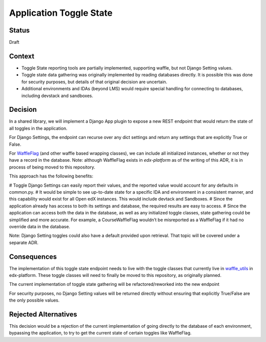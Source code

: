 Application Toggle State
========================

Status
------

Draft

Context
-------

* Toggle State reporting tools are partially implemented, supporting waffle, but not Django Setting values.
* Toggle state data gathering was originally implemented by reading databases directly. It is possible this was done for security purposes, but details of that original decision are uncertain.
* Additional environments and IDAs (beyond LMS) would require special handling for connecting to databases, including devstack and sandboxes.

Decision
--------

In a shared library, we will implement a Django App plugin to expose a new REST endpoint that would return the state of all toggles in the application.

For Django Settings, the endpoint can recurse over any dict settings and return any settings that are explicitly True or False.

For `WaffleFlag`_ (and other waffle based wrapping classes), we can include all initialized instances, whether or not they have a record in the database. Note: although WaffleFlag exists in `edx-platform` as of the writing of this ADR, it is in process of being moved to this repository.

This approach has the following benefits:

# Toggle Django Settings can easily report their values, and the reported value would account for any defaults in common.py.
# It would be simple to see up-to-date state for a specific IDA and environment in a consistent manner, and this capability would exist for all Open edX instances. This would include devtack and Sandboxes.
# Since the application already has access to both its settings and database, the required results are easy to access.
# Since the application can access both the data in the database, as well as any initialized toggle classes, state gathering could be simplified and more accurate. For example, a CourseWaffleFlag wouldn’t be misreported as a WaffleFlag if it had no override data in the database.

Note: Django Setting toggles could also have a default provided upon retrieval. That topic will be covered under a separate ADR.

.. _WaffleFlag: https://github.com/edx/edx-platform/blob/77e490f0578cbaa5a4c2e6110b848cceef30962b/openedx/core/djangoapps/waffle_utils/__init__.py#L373

Consequences
------------

The implementation of this toggle state endpoint needs to live with the toggle classes that currently live in `waffle_utils`_ in edx-platform. These toggle classes will need to finally be moved to this repository, as originally planned.

The current implementation of toggle state gathering will be refactored/reworked into the new endpoint

For security purposes, no Django Setting values will be returned directly without ensuring that explicitly True/False are the only possible values.

.. _waffle_utils: https://github.com/edx/edx-platform/tree/77e490f0578cbaa5a4c2e6110b848cceef30962b/openedx/core/djangoapps/waffle_utils

Rejected Alternatives
---------------------

This decision would be a rejection of the current implementation of going directly to the database of each environment, bypassing the application, to try to get the current state of certain toggles like WaffleFlag.
